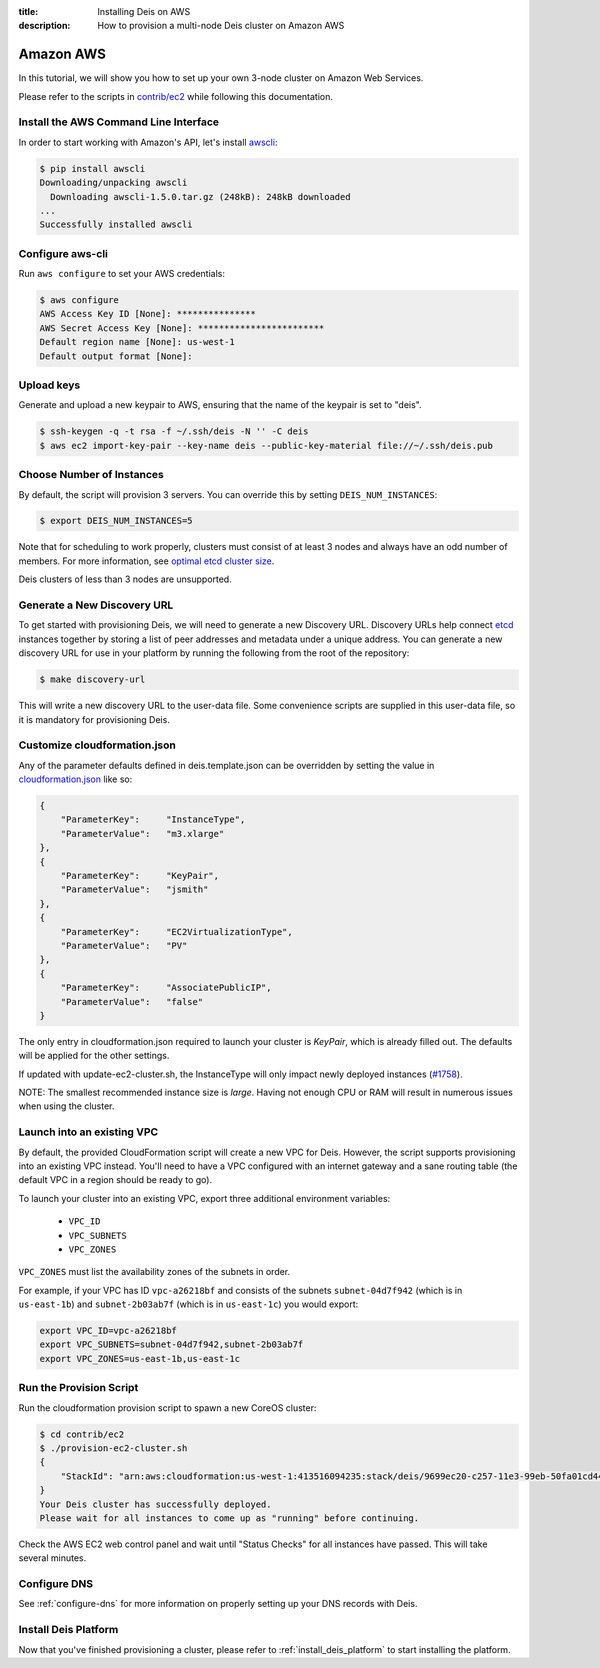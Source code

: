 :title: Installing Deis on AWS
:description: How to provision a multi-node Deis cluster on Amazon AWS

.. _deis_on_aws:

Amazon AWS
==========

In this tutorial, we will show you how to set up your own 3-node cluster on Amazon Web Services.

Please refer to the scripts in `contrib/ec2`_ while following this documentation.


Install the AWS Command Line Interface
--------------------------------------

In order to start working with Amazon's API, let's install `awscli`_:

.. code-block:: console

    $ pip install awscli
    Downloading/unpacking awscli
      Downloading awscli-1.5.0.tar.gz (248kB): 248kB downloaded
    ...
    Successfully installed awscli


Configure aws-cli
-----------------

Run ``aws configure`` to set your AWS credentials:


.. code-block:: console

    $ aws configure
    AWS Access Key ID [None]: ***************
    AWS Secret Access Key [None]: ************************
    Default region name [None]: us-west-1
    Default output format [None]:


Upload keys
-----------

Generate and upload a new keypair to AWS, ensuring that the name of the keypair is set to "deis".

.. code-block:: console

    $ ssh-keygen -q -t rsa -f ~/.ssh/deis -N '' -C deis
    $ aws ec2 import-key-pair --key-name deis --public-key-material file://~/.ssh/deis.pub


Choose Number of Instances
--------------------------

By default, the script will provision 3 servers. You can override this by setting
``DEIS_NUM_INSTANCES``:

.. code-block:: console

    $ export DEIS_NUM_INSTANCES=5

Note that for scheduling to work properly, clusters must consist of at least 3 nodes and always
have an odd number of members. For more information, see `optimal etcd cluster size`_.

Deis clusters of less than 3 nodes are unsupported.


Generate a New Discovery URL
----------------------------

To get started with provisioning Deis, we will need to generate a new Discovery URL. Discovery URLs
help connect `etcd`_ instances together by storing a list of peer addresses and metadata under a
unique address. You can generate a new discovery URL for use in your platform by
running the following from the root of the repository:

.. code-block:: console

    $ make discovery-url

This will write a new discovery URL to the user-data file. Some convenience scripts are supplied in
this user-data file, so it is mandatory for provisioning Deis.


Customize cloudformation.json
-----------------------------

Any of the parameter defaults defined in deis.template.json can be overridden by setting the value
in `cloudformation.json`_ like so:

.. code-block:: console

    {
        "ParameterKey":     "InstanceType",
        "ParameterValue":   "m3.xlarge"
    },
    {
        "ParameterKey":     "KeyPair",
        "ParameterValue":   "jsmith"
    },
    {
        "ParameterKey":     "EC2VirtualizationType",
        "ParameterValue":   "PV"
    },
    {
        "ParameterKey":     "AssociatePublicIP",
        "ParameterValue":   "false"
    }

The only entry in cloudformation.json required to launch your cluster is `KeyPair`, which is
already filled out. The defaults will be applied for the other settings.

If updated with update-ec2-cluster.sh, the InstanceType will only impact newly deployed instances
(`#1758`_).

NOTE: The smallest recommended instance size is `large`. Having not enough CPU or RAM will result
in numerous issues when using the cluster.


Launch into an existing VPC
---------------------------

By default, the provided CloudFormation script will create a new VPC for Deis. However, the script
supports provisioning into an existing VPC instead. You'll need to have a VPC configured with an
internet gateway and a sane routing table (the default VPC in a region should be ready to go).

To launch your cluster into an existing VPC, export three additional environment variables:

 - ``VPC_ID``
 - ``VPC_SUBNETS``
 - ``VPC_ZONES``

``VPC_ZONES`` must list the availability zones of the subnets in order.

For example, if your VPC has ID ``vpc-a26218bf`` and consists of the subnets ``subnet-04d7f942``
(which is in ``us-east-1b``) and ``subnet-2b03ab7f`` (which is in ``us-east-1c``) you would export:

.. code-block:: console

    export VPC_ID=vpc-a26218bf
    export VPC_SUBNETS=subnet-04d7f942,subnet-2b03ab7f
    export VPC_ZONES=us-east-1b,us-east-1c


Run the Provision Script
------------------------

Run the cloudformation provision script to spawn a new CoreOS cluster:

.. code-block:: console

    $ cd contrib/ec2
    $ ./provision-ec2-cluster.sh
    {
        "StackId": "arn:aws:cloudformation:us-west-1:413516094235:stack/deis/9699ec20-c257-11e3-99eb-50fa01cd4496"
    }
    Your Deis cluster has successfully deployed.
    Please wait for all instances to come up as "running" before continuing.

Check the AWS EC2 web control panel and wait until "Status Checks" for all instances have passed.
This will take several minutes.


Configure DNS
-------------

See :ref:`configure-dns` for more information on properly setting up your DNS records with Deis.


Install Deis Platform
---------------------

Now that you've finished provisioning a cluster, please refer to :ref:`install_deis_platform` to
start installing the platform.


.. _`#1758`: https://github.com/deis/deis/issues/1758
.. _`awscli`: https://github.com/aws/aws-cli
.. _`contrib/ec2`: https://github.com/deis/deis/tree/master/contrib/ec2
.. _`cloudformation.json`: https://github.com/deis/deis/blob/master/contrib/ec2/cloudformation.json
.. _`etcd`: https://github.com/coreos/etcd
.. _`optimal etcd cluster size`: https://github.com/coreos/etcd/blob/master/Documentation/optimal-cluster-size.md
